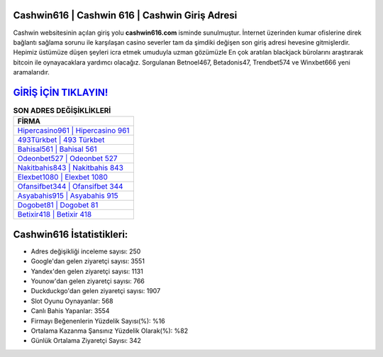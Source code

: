 ﻿Cashwin616 | Cashwin 616 | Cashwin Giriş Adresi
===================================

.. image:: images/cashwin-giris.jpg
   :width: 600
   
Cashwin websitesinin açılan giriş yolu **cashwin616.com** isminde sunulmuştur. İnternet üzerinden kumar ofislerine direk bağlantı sağlama sorunu ile karşılaşan casino severler tam da şimdiki değişen son giriş adresi hevesine gitmişlerdir. Hepimiz üstümüze düşen şeyleri icra etmek umuduyla uzman gözümüzle En çok aratılan blackjack bürolarını araştırarak bitcoin ile oynayacaklara yardımcı olacağız. Sorgulanan Betnoel467, Betadonis47, Trendbet574 ve Winxbet666 yeni aramalarıdır.

`GİRİŞ İÇİN TIKLAYIN! <https://uclck.me/gonow>`_
==============

.. list-table:: **SON ADRES DEĞİŞİKLİKLERİ**
   :widths: 100
   :header-rows: 1

   * - FİRMA
   * - `Hipercasino961 | Hipercasino 961 <hipercasino961-hipercasino-961-hipercasino-giris-adresi.html>`_
   * - `493Türkbet | 493 Türkbet <493turkbet-493-turkbet-turkbet-giris-adresi.html>`_
   * - `Bahisal561 | Bahisal 561 <bahisal561-bahisal-561-bahisal-giris-adresi.html>`_	 
   * - `Odeonbet527 | Odeonbet 527 <odeonbet527-odeonbet-527-odeonbet-giris-adresi.html>`_	 
   * - `Nakitbahis843 | Nakitbahis 843 <nakitbahis843-nakitbahis-843-nakitbahis-giris-adresi.html>`_ 
   * - `Elexbet1080 | Elexbet 1080 <elexbet1080-elexbet-1080-elexbet-giris-adresi.html>`_
   * - `Ofansifbet344 | Ofansifbet 344 <ofansifbet344-ofansifbet-344-ofansifbet-giris-adresi.html>`_	 
   * - `Asyabahis915 | Asyabahis 915 <asyabahis915-asyabahis-915-asyabahis-giris-adresi.html>`_
   * - `Dogobet81 | Dogobet 81 <dogobet81-dogobet-81-dogobet-giris-adresi.html>`_
   * - `Betixir418 | Betixir 418 <betixir418-betixir-418-betixir-giris-adresi.html>`_
	 
Cashwin616 İstatistikleri:
===================================	 
* Adres değişikliği inceleme sayısı: 250
* Google'dan gelen ziyaretçi sayısı: 3551
* Yandex'den gelen ziyaretçi sayısı: 1131
* Younow'dan gelen ziyaretçi sayısı: 766
* Duckduckgo'dan gelen ziyaretçi sayısı: 1907
* Slot Oyunu Oynayanlar: 568
* Canlı Bahis Yapanlar: 3554
* Firmayı Beğenenlerin Yüzdelik Sayısı(%): %16
* Ortalama Kazanma Şansınız Yüzdelik Olarak(%): %82
* Günlük Ortalama Ziyaretçi Sayısı: 342
